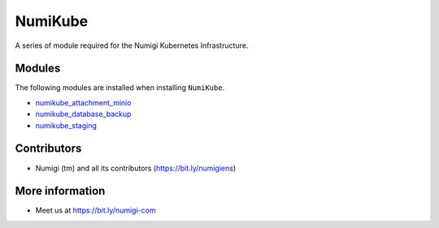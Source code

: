 NumiKube
========
A series of module required for the Numigi Kubernetes Infrastructure.

Modules
-------
The following modules are installed when installing ``NumiKube``.

* `numikube_attachment_minio <https://github.com/Numigi/odoo-base/tree/14.0/addons/numikube_attachment_minio>`_
* `numikube_database_backup <https://github.com/Numigi/odoo-base/tree/14.0/addons/numikube_database_backup>`_
* `numikube_staging <https://github.com/Numigi/odoo-base/tree/14.0/addons/numikube_staging>`_

Contributors
------------
* Numigi (tm) and all its contributors (https://bit.ly/numigiens)

More information
----------------
* Meet us at https://bit.ly/numigi-com
